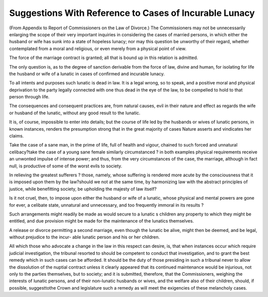 Suggestions With Reference to Cases of Incurable Lunacy
========================================================

(From Appendix to Report of Commissioners on the Law of Divorce.)
The Commissioners may not be unnecessarily enlarging the scope of their
very important inquiries in considering the cases of married persons, in which
either the husband or wife has sunk into a state of hopeless lunacy; nor may
this question be unworthy of their regard, whether contemplated from a moral
and religious, or even merely from a physical point of view.

The force of the marriage contract is granted; all that is bound up in this
relation is admitted.

The only question is, as to the degree of sanction derivable from the force
of law, divine and human, for isolating for life the husband or wife of a lunatic
in cases of confirmed and incurable lunacy.

To all intents and purposes such lunatic is dead in law. It is a legal wrong,
so to speak, and a positive moral and physical deprivation to the party legally
connected with one thus dead in the eye of the law, to be compelled to hold
to that person through life.

The consequences and consequent practices are, from natural causes, evil in
their nature and effect as regards the wife or husband of the lunatic, without
any good result to the lunatic.

It is, of course, impossible to enter into details; but the course of life led
by the husbands or wives of lunatic persons, in known instances, renders the
presumption strong that in the great majority of cases Nature asserts and
vindicates her claims.

Take the case of a sane man, in the prime of life, full of health and vigour,
chained to such forced and unnatural celibacy?take the case of a young sane
female similarly circumstanced ? in both examples physical requirements
receive an unwonted impulse of intense power; and thus, from the very
circumstances of the case, the marriage, although in fact null, is productive
of some of the worst evils to society.

In relieving the greatest sufferers ? those, namely, whose suffering is
rendered more acute by the consciousness that it is imposed upon them by
the law?should we not at the same time, by harmonizing law with the
abstract principles of justice, while benefitting society, be upholding the
majesty of law itself?

Is it not cruel, then, to impose upon either the husband or wife of a lunatic,
whose physical and mental powers are gone for ever, a celibate state, unnatural
and unnecessary, and too frequently immoral in its results ?

Such arrangements might readily be made as would secure to a lunatic s
children any property to which they might be entitled, and due provision
might be made for the maintenance of the lunatics themselves.

A release or divorce permitting a second marriage, even though the lunatic
be alive, might then be deemed, and be legal, without prejudice to the incur-
able lunatic person and his or her children.

All which those who advocate a change in the law in this respect can desire,
is, that when instances occur which require judicial investigation, the tribunal
resorted to should be competent to conduct that investigation, and to grant
the best remedy which in such cases can be afforded. It should be the duty
of those presiding in such a tribunal never to allow the dissolution of the
nuptial contract unless it clearly appeared that its continued maintenance
would be injurious, not only to the parties themselves, but to society; and it
is submitted, therefore, that the Commissioners, weighing the interests of
lunatic persons, and of their non-lunatic husbands or wives, and the welfare
also of their children, should, if possible, suggesttothe Crown and legislature
such a remedy as will meet the exigencies of these melancholy cases.
